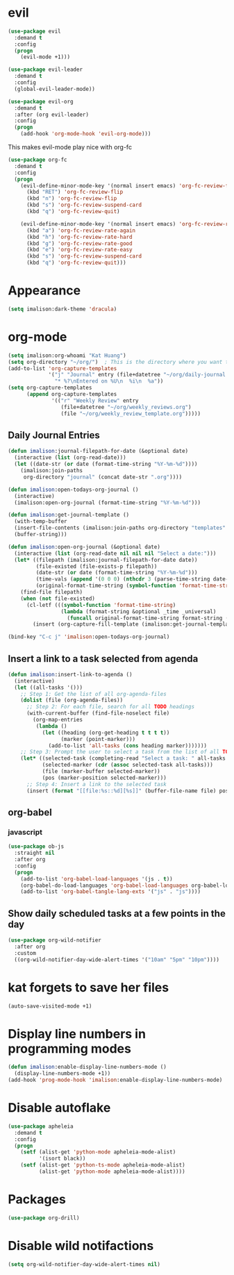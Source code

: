 * evil
#+begin_src emacs-lisp
(use-package evil
  :demand t
  :config
  (progn
    (evil-mode +1)))

(use-package evil-leader
  :demand t
  :config
  (global-evil-leader-mode))

(use-package evil-org
  :demand t
  :after (org evil-leader)
  :config
  (progn
    (add-hook 'org-mode-hook 'evil-org-mode)))
#+end_src

This makes evil-mode play nice with org-fc
#+begin_src emacs-lisp
(use-package org-fc
  :demand t
  :config
  (progn
    (evil-define-minor-mode-key '(normal insert emacs) 'org-fc-review-flip-mode
      (kbd "RET") 'org-fc-review-flip
      (kbd "n") 'org-fc-review-flip
      (kbd "s") 'org-fc-review-suspend-card
      (kbd "q") 'org-fc-review-quit)

    (evil-define-minor-mode-key '(normal insert emacs) 'org-fc-review-rate-mode
      (kbd "a") 'org-fc-review-rate-again
      (kbd "h") 'org-fc-review-rate-hard
      (kbd "g") 'org-fc-review-rate-good
      (kbd "e") 'org-fc-review-rate-easy
      (kbd "s") 'org-fc-review-suspend-card
      (kbd "q") 'org-fc-review-quit)))
#+end_src

* Appearance
#+begin_src emacs-lisp
(setq imalison:dark-theme 'dracula)
#+end_src

* org-mode
#+begin_src emacs-lisp
(setq imalison:org-whoami "Kat Huang")
(setq org-directory "~/org/")  ; This is the directory where you want to save your Org files. Change as necessary.
(add-to-list 'org-capture-templates
             '("j" "Journal" entry (file+datetree "~/org/daily-journal.org")
               "* %?\nEntered on %U\n  %i\n  %a"))
(setq org-capture-templates
      (append org-capture-templates
              '(("r" "Weekly Review" entry
                 (file+datetree "~/org/weekly_reviews.org")
                 (file "~/org/weekly_review_template.org")))))
#+end_src

** Daily Journal Entries
#+begin_src emacs-lisp
(defun imalison:journal-filepath-for-date (&optional date)
  (interactive (list (org-read-date)))
  (let ((date-str (or date (format-time-string "%Y-%m-%d"))))
    (imalison:join-paths
     org-directory "journal" (concat date-str ".org"))))

(defun imalison:open-todays-org-journal ()
  (interactive)
  (imalison:open-org-journal (format-time-string "%Y-%m-%d")))

(defun imalison:get-journal-template ()
  (with-temp-buffer
  (insert-file-contents (imalison:join-paths org-directory "templates" "daily-journal-template.org"))
  (buffer-string)))

(defun imalison:open-org-journal (&optional date)
  (interactive (list (org-read-date nil nil nil "Select a date:")))
  (let* ((filepath (imalison:journal-filepath-for-date date))
         (file-existed (file-exists-p filepath))
         (date-str (or date (format-time-string "%Y-%m-%d")))
         (time-vals (append '(0 0 0) (nthcdr 3 (parse-time-string date-str))))
         (original-format-time-string (symbol-function 'format-time-string)))
    (find-file filepath)
    (when (not file-existed)
      (cl-letf (((symbol-function 'format-time-string)
                 (lambda (format-string &optional _time _universal)
                   (funcall original-format-time-string format-string (apply #'encode-time time-vals)))))
        (insert (org-capture-fill-template (imalison:get-journal-template)))))))

(bind-key "C-c j" 'imalison:open-todays-org-journal)
#+end_src

** Insert a link to a task selected from agenda
#+begin_src emacs-lisp
(defun imalison:insert-link-to-agenda ()
  (interactive)
  (let ((all-tasks '()))
    ;; Step 1: Get the list of all org-agenda-files
    (dolist (file (org-agenda-files))
      ;; Step 2: For each file, search for all TODO headings
      (with-current-buffer (find-file-noselect file)
        (org-map-entries
         (lambda ()
           (let ((heading (org-get-heading t t t t))
                 (marker (point-marker)))
             (add-to-list 'all-tasks (cons heading marker)))))))
    ;; Step 3: Prompt the user to select a task from the list of all TODO headings
    (let* ((selected-task (completing-read "Select a task: " all-tasks nil t))
           (selected-marker (cdr (assoc selected-task all-tasks)))
           (file (marker-buffer selected-marker))
           (pos (marker-position selected-marker)))
      ;; Step 4: Insert a link to the selected task
      (insert (format "[[file:%s::%d][%s]]" (buffer-file-name file) pos selected-task)))))
#+end_src

** org-babel
*** javascript
#+begin_src emacs-lisp
(use-package ob-js
  :straight nil
  :after org
  :config
  (progn
    (add-to-list 'org-babel-load-languages '(js . t))
    (org-babel-do-load-languages 'org-babel-load-languages org-babel-load-languages)
    (add-to-list 'org-babel-tangle-lang-exts '("js" . "js"))))
#+end_src
** Show daily scheduled tasks at a few points in the day
#+begin_src emacs-lisp
(use-package org-wild-notifier
  :after org
  :custom
  ((org-wild-notifier-day-wide-alert-times '("10am" "5pm" "10pm"))))
#+end_src
* kat forgets to save her files
#+begin_src emacs-lisp
(auto-save-visited-mode +1)
#+end_src
* Display line numbers in programming modes
#+begin_src emacs-lisp
(defun imalison:enable-display-line-numbers-mode ()
  (display-line-numbers-mode +1))
(add-hook 'prog-mode-hook 'imalison:enable-display-line-numbers-mode)
#+end_src

* Disable autoflake
#+begin_src emacs-lisp
(use-package apheleia
  :demand t
  :config
  (progn
    (setf (alist-get 'python-mode apheleia-mode-alist)
          '(isort black))
    (setf (alist-get 'python-ts-mode apheleia-mode-alist)
          (alist-get 'python-mode apheleia-mode-alist))))
#+end_src

* Packages
#+begin_src emacs-lisp
(use-package org-drill)

#+end_src

* Disable wild notifactions
#+begin_src emacs-lisp
(setq org-wild-notifier-day-wide-alert-times nil)
#+end_src
